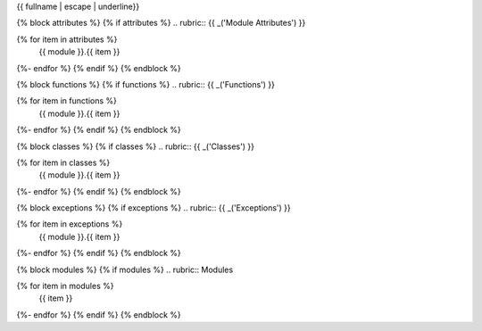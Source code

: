 {{ fullname | escape | underline}}

{% block attributes %}
{% if attributes %}
.. rubric:: {{ _('Module Attributes') }}

.. autosummary::
   :toctree:
{% for item in attributes %}
   {{ module }}.{{ item }}
{%- endfor %}
{% endif %}
{% endblock %}

{% block functions %}
{% if functions %}
.. rubric:: {{ _('Functions') }}

.. autosummary::
   :toctree:
   :nosignatures:
{% for item in functions %}
   {{ module }}.{{ item }}
{%- endfor %}
{% endif %}
{% endblock %}

{% block classes %}
{% if classes %}
.. rubric:: {{ _('Classes') }}

.. autosummary::
   :toctree:
   :template: mplunitx_class.rst
   :nosignatures:
{% for item in classes %}
   {{ module }}.{{ item }}
{%- endfor %}
{% endif %}
{% endblock %}

{% block exceptions %}
{% if exceptions %}
.. rubric:: {{ _('Exceptions') }}

.. autosummary::
   :toctree:
{% for item in exceptions %}
   {{ module }}.{{ item }}
{%- endfor %}
{% endif %}
{% endblock %}

{% block modules %}
{% if modules %}
.. rubric:: Modules

.. autosummary::
   :toctree:
   :template: mplunitx_module.rst
   :recursive:
{% for item in modules %}
   {{ item }}
{%- endfor %}
{% endif %}
{% endblock %}
